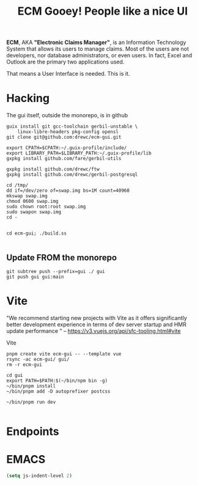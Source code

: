 #+TITLE: ECM Gooey! People like a nice UI


*ECM*, AKA *"Electronic Claims Manager"*, is an Information Technology System
that allows its users to manage claims. Most of the users are not developers,
nor database administrators, or even users. In fact, Excel and Outlook are the
primary two applications used.

That means a User Interface is needed. This is it.

* Hacking

The gui itself, outside the monorepo, is in github

#+begin_src shell
guix install git gcc-toolchain gerbil-unstable \
    linux-libre-headers pkg-config opensl
git clone git@github.com:drewc/ecm-gui.git

export CPATH=$CPATH:~/.guix-profile/include/
export LIBRARY_PATH=$LIBRARY_PATH:~/.guix-profile/lib
gxpkg install github.com/fare/gerbil-utils

gxpkg install github.com/drewc/ftw
gxpkg install github.com/drewc/gerbil-postgresql

cd /tmp/
dd if=/dev/zero of=swap.img bs=1M count=40960
mkswap swap.img
chmod 0600 swap.img
sudo chown root:root swap.img
sudo swapon swap.img
cd -


cd ecm-gui; ./build.ss

#+end_src

** Update FROM the monorepo
#+begin_src shell
git subtree push --prefix=gui ./ gui
git push gui gui:main
#+end_src

* Vite

"We recommend starting new projects with Vite as it offers significantly better
development experience in terms of dev server startup and HMR update performance
" -- https://v3.vuejs.org/api/sfc-tooling.html#vite

Vite

#+begin_src shell
pnpm create vite ecm-gui -- --template vue
rsync -ac ecm-gui/ gui/
rm -r ecm-gui

cd gui
export PATH=$PATH:$(~/bin/npm bin -g)
~/bin/pnpm install
~/bin/pnpm add -D autoprefixer postcss

~/bin/pnpm run dev

#+end_src

* Endpoints


* EMACS 

#+begin_src emacs-lisp 
  (setq js-indent-level 2)
#+end_src

#+RESULTS:
: 2

